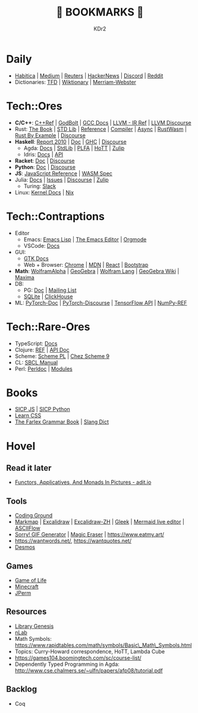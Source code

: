 # -*- mode: org; mode: auto-fill; -*-
#+TITLE: 💙 BOOKMARKS 💙
#+AUTHOR: KDr2

#+OPTIONS: num:nil
#+BEGIN: inc-file :file "common.inc.org"
#+END:
#+CALL: dynamic-header() :results raw
#+CALL: meta-keywords(kws='("KDr2" "Bookmarks")) :results raw

* Daily
- [[https://habitica.com/][Habitica]] | [[https://medium.com/][Medium]] | [[https://www.reuters.com/][Reuters]] | [[https://news.ycombinator.com/][HackerNews]] | [[https://discord.com/app][Discord]] | [[https://www.reddit.com/][Reddit]]
- Dictionaries: [[https://www.thefreedictionary.com/][TFD]] | [[https://en.wiktionary.org/][Wiktionary]] | [[https://www.merriam-webster.com/][Merriam-Webster]]
* Tech::Ores
- *C/C++*:
  [[https://en.cppreference.com/w/][C++Ref]] |
  [[https://godbolt.org/][GodBolt]] | [[https://gcc.gnu.org/onlinedocs/][GCC Docs]] |
  [[https://llvm.org/docs/LangRef.html][LLVM - IR Ref]] | [[https://llvm.discourse.group/][LLVM Discourse]]
- Rust:
  [[https://doc.rust-lang.org/book/][The Book]] | [[https://doc.rust-lang.org/std/index.html][STD Lib]] | [[https://doc.rust-lang.org/reference/introduction.html][Reference]] | [[https://rustc-dev-guide.rust-lang.org/][Compiler]] |
  [[https://rust-lang.github.io/async-book][Async]] | [[https://rustwasm.github.io/docs/book/][RustWasm]] | [[https://doc.rust-lang.org/rust-by-example/index.html][Rust By Example]] | [[https://users.rust-lang.org/][Discourse]]
- *Haskell*:
  [[https://www.haskell.org/onlinereport/haskell2010/][Report 2010]] | [[https://www.haskell.org/documentation/][Doc]] | [[https://downloads.haskell.org/~ghc/9.0.1/docs/html/users_guide/index.html][GHC]] | [[https://discourse.haskell.org/][Discourse]]
  - Agda: [[https://agda.readthedocs.io/][Docs]] | [[https://agda.github.io/agda-stdlib/][StdLib]] | [[https://plfa.github.io/][PLFA]] | [[https://homotopytypetheory.org/][HoTT]] | [[https://agda.zulipchat.com/][Zulip]]
  - Idris: [[https://idris2.readthedocs.io/en/latest/][Docs]] | [[https://www.idris-lang.org/docs/idris2/current/][API]]
- *Racket*: [[https://docs.racket-lang.org/][Doc]] | [[https://racket.discourse.group/][Discourse]]
- *Python*: [[https://docs.python.org/3/][Doc]] | [[https://discuss.python.org/][Discourse]]
- *JS*: [[https://developer.mozilla.org/en-US/docs/Web/JavaScript/Reference][JavaScript Reference]] | [[https://webassembly.org/specs/][WASM Spec]]
- Julia: [[https://docs.julialang.org/][Docs]] | [[https://github.com/JuliaLang/julia/issues][Issues]] | [[https://discourse.julialang.org/][Discourse]] | [[https://julialang.zulipchat.com/][Zulip]]
  - Turing: [[https://turingjl.slack.com/][Slack]]
- Linux: [[https://docs.kernel.org/][Kernel Docs]] | [[https://nixos.org/manual/nix/stable/][Nix]]
* Tech::Contraptions
- Editor
  - Emacs: [[https://www.gnu.org/software/emacs/manual/html_node/elisp/][Emacs Lisp]] | [[https://www.gnu.org/software/emacs/manual/html_node/emacs/index.html][The Emacs Editor]] | [[https://orgmode.org/manual/index.html][Orgmode]]
  - VSCode: [[https://code.visualstudio.com/docs][Docs]]
- GUI:
  - [[https://www.gtk.org/docs/][GTK Docs]]
  - Web + Browser: [[https://developer.chrome.com/][Chrome]] | [[https://developer.mozilla.org/en-US/][MDN]] | [[https://reactjs.org/docs/getting-started.html][React]] | [[https://getbootstrap.com/docs][Bootstrap]]
- *Math*: [[https://www.wolframalpha.com/][WolframAlpha]] | [[https://www.geogebra.org/][GeoGebra]] | [[https://reference.wolfram.com/language/][Wolfram Lang]] | [[https://wiki.geogebra.org/][GeoGebra Wiki]] | [[https://maxima.sourceforge.io/docs/manual/maxima_toc.html][Maxima]]
- DB:
  - PG: [[https://www.postgresql.org/docs/current/index.html][Doc]] | [[https://www.postgresql.org/list/group/1/][Mailing List]]
  - [[https://www.sqlite.org/docs.html][SQLite]] | [[https://clickhouse.tech/docs/en/][ClickHouse]]
- ML: [[https://pytorch.org/docs/stable/index.html][PyTorch-Doc]] | [[https://discuss.pytorch.org/][PyTorch-Discourse]] | [[https://www.tensorflow.org/api_docs][TensorFlow API]] | [[https://numpy.org/doc/stable/reference/index.html][NumPy-REF]]
* Tech::Rare-Ores
- TypeScript: [[https://www.typescriptlang.org/docs/][Docs]]
- Clojure: [[https://clojure.org/reference/documentation][REF]] | [[https://clojure.github.io/clojure/index.html][API Doc]]
- Scheme: [[https://www.scheme.com/tspl4/][Scheme PL]] | [[http://cisco.github.io/ChezScheme/csug9.5/csug.html][Chez Scheme 9]]
- CL: [[http://sbcl.org/manual/index.html][SBCL Manual]]
- Perl: [[https://perldoc.perl.org/perl][Perldoc]] | [[https://perldoc.perl.org/modules][Modules]]
* Books
- [[https://wizardforcel.gitbooks.io/sicp-in-python/content/][SICP JS]] | [[https://wizardforcel.gitbooks.io/sicp-in-python/content/][SICP Python]]
- [[https://web.dev/learn/css/][Learn CSS]]
- [[https://www.thefreedictionary.com/The-Farlex-Grammar-Book.htm][The Farlex Grammar Book]] | [[https://greensdictofslang.com/][Slang Dict]]
* Hovel
** Read it later
- [[https://adit.io/posts/2013-04-17-functors,_applicatives,_and_monads_in_pictures.html][Functors, Applicatives, And Monads In Pictures - adit.io]]
** Tools
- [[https://www.tutorialspoint.com/codingground.htm][Coding Ground]]
- [[https://markmap.js.org/][Markmap]] | [[https://excalidraw.com/][Excalidraw]] | [[https://draw.moyu.io/][Excalidraw-ZH]] | [[https://www.gleek.io/][Gleek]] | [[https://mermaid-js.github.io/mermaid-live-editor/][Mermaid live editor]] | [[https://asciiflow.com/][ASCIIFlow]]
- [[https://sorry.xuty.tk/][Sorry! GIF Generator]] | [[https://www.magiceraser.io/][Magic Eraser]] | https://www.eatmy.art/
- https://wantwords.net/, https://wantquotes.net/
- [[https://www.desmos.com/][Desmos]]
** Games
- [[https://playgameoflife.com/][Game of Life]]
- [[https://minecraft.fandom.com/wiki/Minecraft_Wiki][Minecraft]]
- [[https://jperm.net/][JPerm]]
** Resources
- [[http://gen.lib.rus.ec/][Library Genesis]]
- [[https://ncatlab.org/nlab/show/HomePage][nLab]]
- Math Symbols:
  https://www.rapidtables.com/math/symbols/Basic\_Math\_Symbols.html
- Topics: Curry-Howard correspondence, HoTT, Lambda Cube
- https://games104.boomingtech.com/sc/course-list/
- Dependently Typed Programming in Agda:
  http://www.cse.chalmers.se/~ulfn/papers/afp08/tutorial.pdf
** Backlog
- Coq
